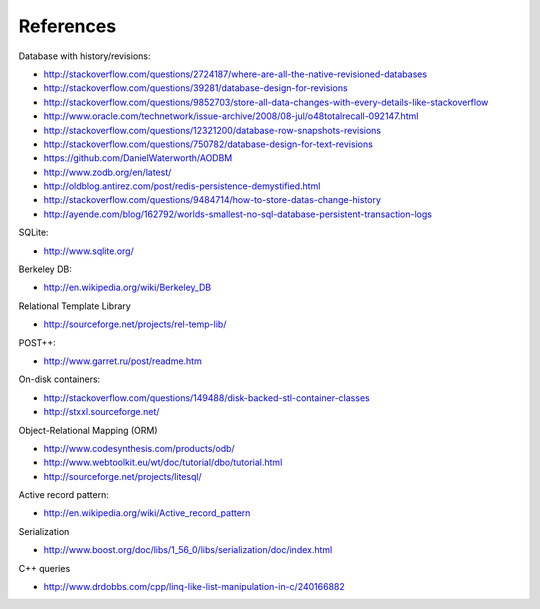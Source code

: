 References
==========

Database with history/revisions:

- http://stackoverflow.com/questions/2724187/where-are-all-the-native-revisioned-databases
- http://stackoverflow.com/questions/39281/database-design-for-revisions
- http://stackoverflow.com/questions/9852703/store-all-data-changes-with-every-details-like-stackoverflow
- http://www.oracle.com/technetwork/issue-archive/2008/08-jul/o48totalrecall-092147.html
- http://stackoverflow.com/questions/12321200/database-row-snapshots-revisions
- http://stackoverflow.com/questions/750782/database-design-for-text-revisions
- https://github.com/DanielWaterworth/AODBM
- http://www.zodb.org/en/latest/
- http://oldblog.antirez.com/post/redis-persistence-demystified.html
- http://stackoverflow.com/questions/9484714/how-to-store-datas-change-history
- http://ayende.com/blog/162792/worlds-smallest-no-sql-database-persistent-transaction-logs

SQLite:

- http://www.sqlite.org/

Berkeley DB:

- http://en.wikipedia.org/wiki/Berkeley_DB

Relational Template Library

- http://sourceforge.net/projects/rel-temp-lib/

POST++:

- http://www.garret.ru/post/readme.htm

On-disk containers:

- http://stackoverflow.com/questions/149488/disk-backed-stl-container-classes
- http://stxxl.sourceforge.net/

Object-Relational Mapping (ORM)

- http://www.codesynthesis.com/products/odb/
- http://www.webtoolkit.eu/wt/doc/tutorial/dbo/tutorial.html
- http://sourceforge.net/projects/litesql/

Active record pattern:

- http://en.wikipedia.org/wiki/Active_record_pattern

Serialization

- http://www.boost.org/doc/libs/1_56_0/libs/serialization/doc/index.html

C++ queries

- http://www.drdobbs.com/cpp/linq-like-list-manipulation-in-c/240166882
